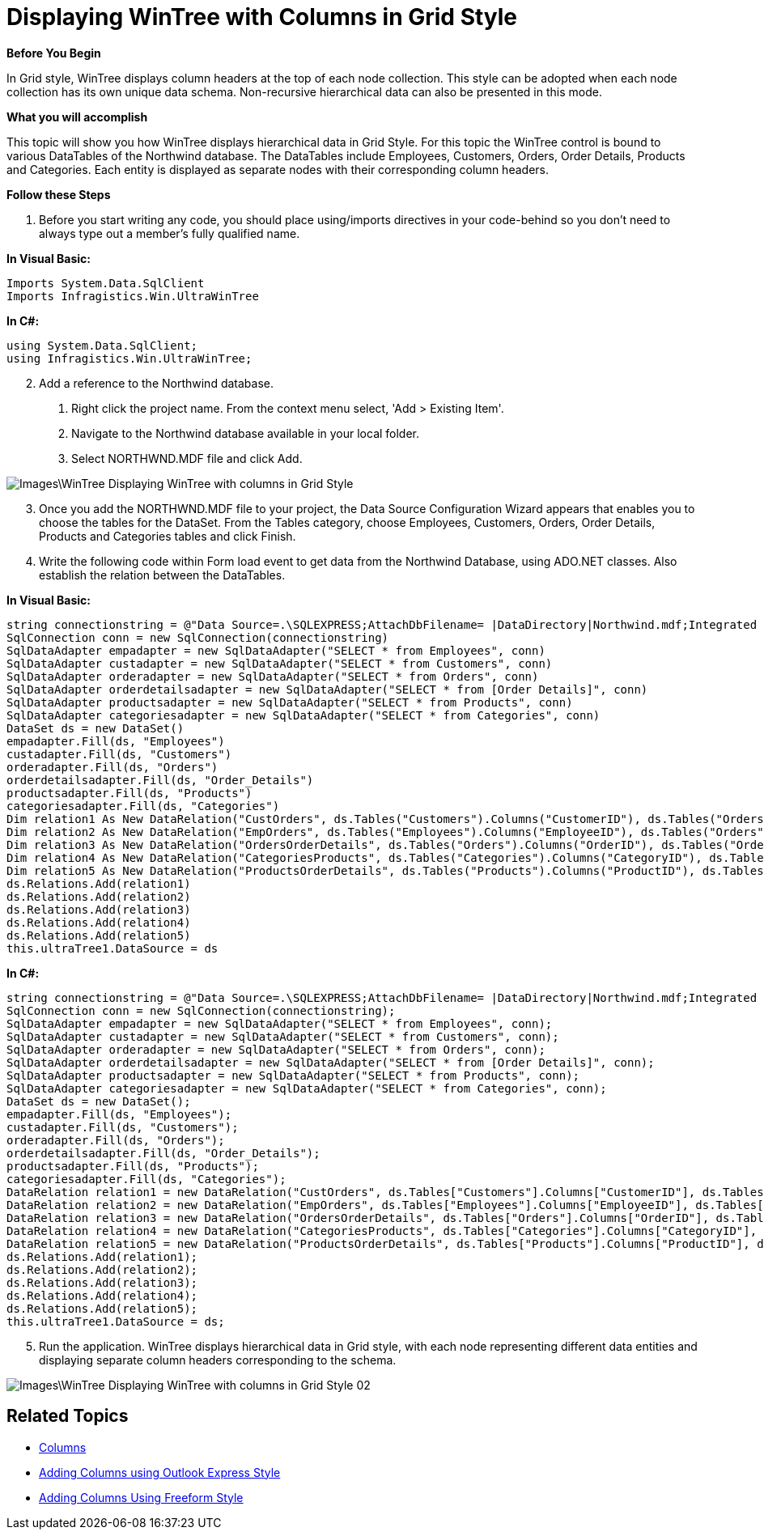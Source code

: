 ﻿////

|metadata|
{
    "name": "wintree-displaying-wintree-with-columns-in-grid-style",
    "controlName": ["WinTree"],
    "tags": ["How Do I","Styling"],
    "guid": "{A9ED092B-2566-4ECB-B383-BD10CB36E37F}",  
    "buildFlags": [],
    "createdOn": "0001-01-01T00:00:00Z"
}
|metadata|
////

= Displaying WinTree with Columns in Grid Style

*Before You Begin*

In Grid style, WinTree displays column headers at the top of each node collection. This style can be adopted when each node collection has its own unique data schema. Non-recursive hierarchical data can also be presented in this mode.

*What you will accomplish*

This topic will show you how WinTree displays hierarchical data in Grid Style. For this topic the WinTree control is bound to various DataTables of the Northwind database. The DataTables include Employees, Customers, Orders, Order Details, Products and Categories. Each entity is displayed as separate nodes with their corresponding column headers.

*Follow these Steps*

[start=1]
. Before you start writing any code, you should place using/imports directives in your code-behind so you don't need to always type out a member's fully qualified name.

*In Visual Basic:*

----
Imports System.Data.SqlClient
Imports Infragistics.Win.UltraWinTree
----

*In C#:*

----
using System.Data.SqlClient;
using Infragistics.Win.UltraWinTree;
----

[start=2]
. Add a reference to the Northwind database.

a. Right click the project name. From the context menu select, 'Add > Existing Item'.

b. Navigate to the Northwind database available in your local folder.

c. Select NORTHWND.MDF file and click Add.

image::Images\WinTree_Displaying_WinTree_with_columns_in_Grid_Style.png[]

[start=3]
. Once you add the NORTHWND.MDF file to your project, the Data Source Configuration Wizard appears that enables you to choose the tables for the DataSet. From the Tables category, choose Employees, Customers, Orders, Order Details, Products and Categories tables and click Finish.
[start=4]
. Write the following code within Form load event to get data from the Northwind Database, using ADO.NET classes. Also establish the relation between the DataTables.

*In Visual Basic:*

----
string connectionstring = @"Data Source=.\SQLEXPRESS;AttachDbFilename= |DataDirectory|Northwind.mdf;Integrated Security=True;User Instance=True"
SqlConnection conn = new SqlConnection(connectionstring)
SqlDataAdapter empadapter = new SqlDataAdapter("SELECT * from Employees", conn)
SqlDataAdapter custadapter = new SqlDataAdapter("SELECT * from Customers", conn)
SqlDataAdapter orderadapter = new SqlDataAdapter("SELECT * from Orders", conn)
SqlDataAdapter orderdetailsadapter = new SqlDataAdapter("SELECT * from [Order Details]", conn)
SqlDataAdapter productsadapter = new SqlDataAdapter("SELECT * from Products", conn)
SqlDataAdapter categoriesadapter = new SqlDataAdapter("SELECT * from Categories", conn)
DataSet ds = new DataSet()
empadapter.Fill(ds, "Employees")
custadapter.Fill(ds, "Customers")
orderadapter.Fill(ds, "Orders")
orderdetailsadapter.Fill(ds, "Order_Details")
productsadapter.Fill(ds, "Products")
categoriesadapter.Fill(ds, "Categories")
Dim relation1 As New DataRelation("CustOrders", ds.Tables("Customers").Columns("CustomerID"), ds.Tables("Orders").Columns("CustomerID"))
Dim relation2 As New DataRelation("EmpOrders", ds.Tables("Employees").Columns("EmployeeID"), ds.Tables("Orders").Columns("EmployeeID"))
Dim relation3 As New DataRelation("OrdersOrderDetails", ds.Tables("Orders").Columns("OrderID"), ds.Tables("Order_Details").Columns("OrderID"))
Dim relation4 As New DataRelation("CategoriesProducts", ds.Tables("Categories").Columns("CategoryID"), ds.Tables("Products").Columns("CategoryID"))
Dim relation5 As New DataRelation("ProductsOrderDetails", ds.Tables("Products").Columns("ProductID"), ds.Tables("Order_Details").Columns("ProductID"))
ds.Relations.Add(relation1) 
ds.Relations.Add(relation2) 
ds.Relations.Add(relation3) 
ds.Relations.Add(relation4) 
ds.Relations.Add(relation5)
this.ultraTree1.DataSource = ds
----

*In C#:*

----
string connectionstring = @"Data Source=.\SQLEXPRESS;AttachDbFilename= |DataDirectory|Northwind.mdf;Integrated Security=True;User Instance=True";
SqlConnection conn = new SqlConnection(connectionstring);
SqlDataAdapter empadapter = new SqlDataAdapter("SELECT * from Employees", conn);
SqlDataAdapter custadapter = new SqlDataAdapter("SELECT * from Customers", conn);
SqlDataAdapter orderadapter = new SqlDataAdapter("SELECT * from Orders", conn);
SqlDataAdapter orderdetailsadapter = new SqlDataAdapter("SELECT * from [Order Details]", conn);
SqlDataAdapter productsadapter = new SqlDataAdapter("SELECT * from Products", conn);
SqlDataAdapter categoriesadapter = new SqlDataAdapter("SELECT * from Categories", conn);
DataSet ds = new DataSet();
empadapter.Fill(ds, "Employees");
custadapter.Fill(ds, "Customers");
orderadapter.Fill(ds, "Orders");
orderdetailsadapter.Fill(ds, "Order_Details");
productsadapter.Fill(ds, "Products");
categoriesadapter.Fill(ds, "Categories");
DataRelation relation1 = new DataRelation("CustOrders", ds.Tables["Customers"].Columns["CustomerID"], ds.Tables["Orders"].Columns["CustomerID"]);
DataRelation relation2 = new DataRelation("EmpOrders", ds.Tables["Employees"].Columns["EmployeeID"], ds.Tables["Orders"].Columns["EmployeeID"]);
DataRelation relation3 = new DataRelation("OrdersOrderDetails", ds.Tables["Orders"].Columns["OrderID"], ds.Tables["Order_Details"].Columns["OrderID"]);
DataRelation relation4 = new DataRelation("CategoriesProducts", ds.Tables["Categories"].Columns["CategoryID"], ds.Tables["Products"].Columns["CategoryID"]);
DataRelation relation5 = new DataRelation("ProductsOrderDetails", ds.Tables["Products"].Columns["ProductID"], ds.Tables["Order_Details"].Columns["ProductID"]);
ds.Relations.Add(relation1);
ds.Relations.Add(relation2);
ds.Relations.Add(relation3);
ds.Relations.Add(relation4);
ds.Relations.Add(relation5);
this.ultraTree1.DataSource = ds;
----

[start=5]
. Run the application. WinTree displays hierarchical data in Grid style, with each node representing different data entities and displaying separate column headers corresponding to the schema.

image::Images\WinTree_Displaying_WinTree_with_columns_in_Grid_Style_02.png[]

== Related Topics

* link:wintree-columns.html[Columns]
* link:wintree-adding-columns-using-outlook-express-style.html[Adding Columns using Outlook Express Style]
* link:wintree-adding-columns-using-freeform-style.html[Adding Columns Using Freeform Style]